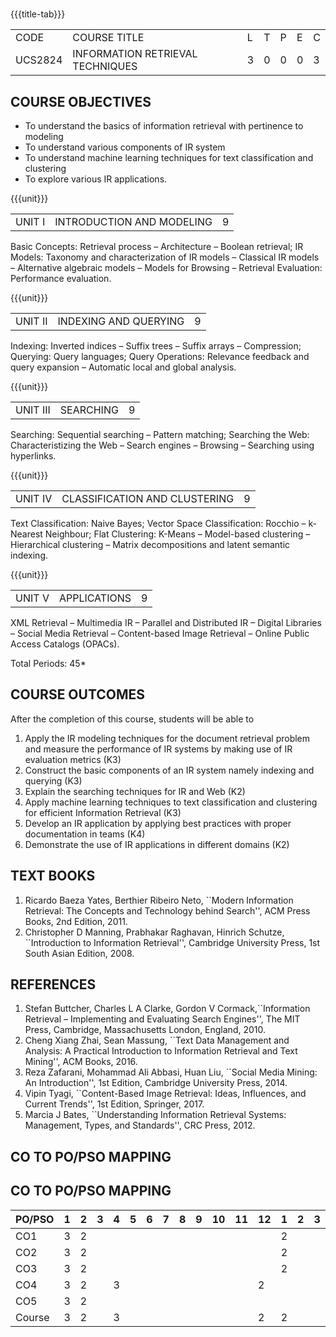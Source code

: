 * 
:properties:
:author:  Dr. K.Lekshmi and Dr. R.Priyadarshini
:date: 11-03-2022
:end:

#+startup: showall
{{{title-tab}}}
| CODE    | COURSE TITLE                     | L | T | P | E | C |
| UCS2824 | INFORMATION RETRIEVAL TECHNIQUES | 3 | 0 | 0 | 0 | 3 |

#+begin_comment
** R2021 CHANGES :noexport:
1. Modified 3 units of AU due to content overlapping
2. For changes, see the indidual units
3. The unit headings are similar to M.E syllabus with addition and deletion of topics
4. Five Course outcomes specified and aligned with units
#+end_comment

** COURSE OBJECTIVES
- To understand the basics of information retrieval with pertinence to
  modeling
- To understand various components of IR system
- To understand machine learning techniques for text classification
  and clustering
- To explore various IR applications.

{{{unit}}}
| UNIT I | INTRODUCTION AND MODELING | 9 |
Basic Concepts: Retrieval process -- Architecture -- Boolean retrieval;
IR Models: Taxonomy and characterization of IR models -- Classical IR
models -- Alternative algebraic models -- Models for Browsing -- Retrieval
Evaluation: Performance evaluation.

#+begin_comment
1. In AU syllabus searching is covered in Unit 1, 3 and 4. We have unified the topics related to search in Unit 3.
2. IR modeling and evaluation for Unit 2 of AU is moved to this unit
3. Removed set theoretical model and reference collection from M.E syllabus
#+end_comment


{{{unit}}}
| UNIT II | INDEXING AND QUERYING | 9 |
Indexing: Inverted indices -- Suffix trees -- Suffix arrays --
Compression; Querying: Query languages; Query Operations: Relevance
feedback and query expansion -- Automatic local and global analysis.

#+begin_comment
- 1. In AU, topics related to indexing is given along with modelling and querying topics are with classification and clustering.
- 2. Indexing and querying are the major components of IR and hence included as a seperate unit here.
- 3. Removed text properties and text operations from M.E syllabus
#+end_comment

{{{unit}}}
| UNIT III | SEARCHING | 9 |
Searching: Sequential searching -- Pattern matching; Searching the
Web: Characteristizing the Web -- Search engines -- Browsing --
Searching using hyperlinks.

{{{unit}}}
| UNIT IV | CLASSIFICATION AND CLUSTERING | 9 |
Text Classification: Naive Bayes; Vector Space Classification: Rocchio
-- k-Nearest Neighbour; Flat Clustering: K-Means -- Model-based
clustering -- Hierarchical clustering -- Matrix decompositions and latent
semantic indexing.

#+begin_comment
- 1. Removed Decision tree, SVM and dimensionality reduction from AU.
#+end_comment

{{{unit}}}
|UNIT V|APPLICATIONS|9|
XML Retrieval -- Multimedia IR -- Parallel and Distributed IR --
Digital Libraries -- Social Media Retrieval -- Content-based Image
Retrieval -- Online Public Access Catalogs (OPACs).

#+begin_comment
- 1. AU focused only on recommender system. Several applications are explored here
- 2. Added OPACs from M.E syllabus
#+end_comment

\hfill *Total Periods: 45*

** COURSE OUTCOMES
After the completion of this course, students will be able to 
1. Apply the IR modeling techniques for the document retrieval problem
   and measure the performance of IR systems by making use of IR
   evaluation metrics (K3)
2. Construct the basic components of an IR system namely indexing and
   querying (K3)
3. Explain the searching techniques for IR and Web (K2)
4. Apply machine learning techniques to text classification and
   clustering for efficient Information Retrieval (K3)
5. Develop an IR application by applying best practices with proper
   documentation in teams (K4)
6. Demonstrate the use of IR applications in different domains (K2)
      
** TEXT BOOKS
1. Ricardo Baeza Yates, Berthier Ribeiro Neto, ``Modern Information
   Retrieval: The Concepts and Technology behind Search'', ACM Press
   Books, 2nd Edition, 2011.
2. Christopher D Manning, Prabhakar Raghavan, Hinrich Schutze,
   ``Introduction to Information Retrieval'', Cambridge University
   Press, 1st South Asian Edition, 2008.

** REFERENCES
1. Stefan Buttcher, Charles L A Clarke, Gordon V Cormack,``Information
   Retrieval -- Implementing and Evaluating Search Engines'', The MIT
   Press, Cambridge, Massachusetts London, England, 2010.
2. Cheng Xiang Zhai, Sean Massung, ``Text Data Management and
   Analysis: A Practical Introduction to Information Retrieval and
   Text Mining'', ACM Books, 2016.
3. Reza Zafarani, Mohammad Ali Abbasi, Huan Liu, ``Social Media
   Mining: An Introduction'', 1st Edition, Cambridge University
   Press, 2014.
4. Vipin Tyagi, ``Content-Based Image Retrieval: Ideas, Influences,
   and Current Trends'', 1st Edition, Springer, 2017.
5. Marcia J Bates, ``Understanding Information Retrieval Systems:
   Management, Types, and Standards'', CRC Press, 2012.

** CO TO PO/PSO MAPPING


** CO TO PO/PSO MAPPING

| PO/PSO | 1 | 2 | 3 | 4 | 5 | 6 | 7 | 8 | 9 | 10 | 11 | 12 | 1 | 2 | 3 |
|--------+---+---+---+---+---+---+---+---+---+----+----+----+---+---+---|
| CO1    | 3 | 2 |   |   |   |   |   |   |   |    |    |    | 2 |   |   |
| CO2    | 3 | 2 |   |   |   |   |   |   |   |    |    |    | 2 |   |   |
| CO3    | 3 | 2 |   |   |   |   |   |   |   |    |    |    | 2 |   |   |
| CO4    | 3 | 2 |   | 3 |   |   |   |   |   |    |    |  2 |   |   |   |
| CO5    | 3 | 2 |   |   |   |   |   |   |   |    |    |    |   |   |   |
|--------+---+---+---+---+---+---+---+---+---+----+----+----+---+---+---|
| Course | 3 | 2 |   | 3 |   |   |   |   |   |    |    |  2 | 2 |   |   |


   
